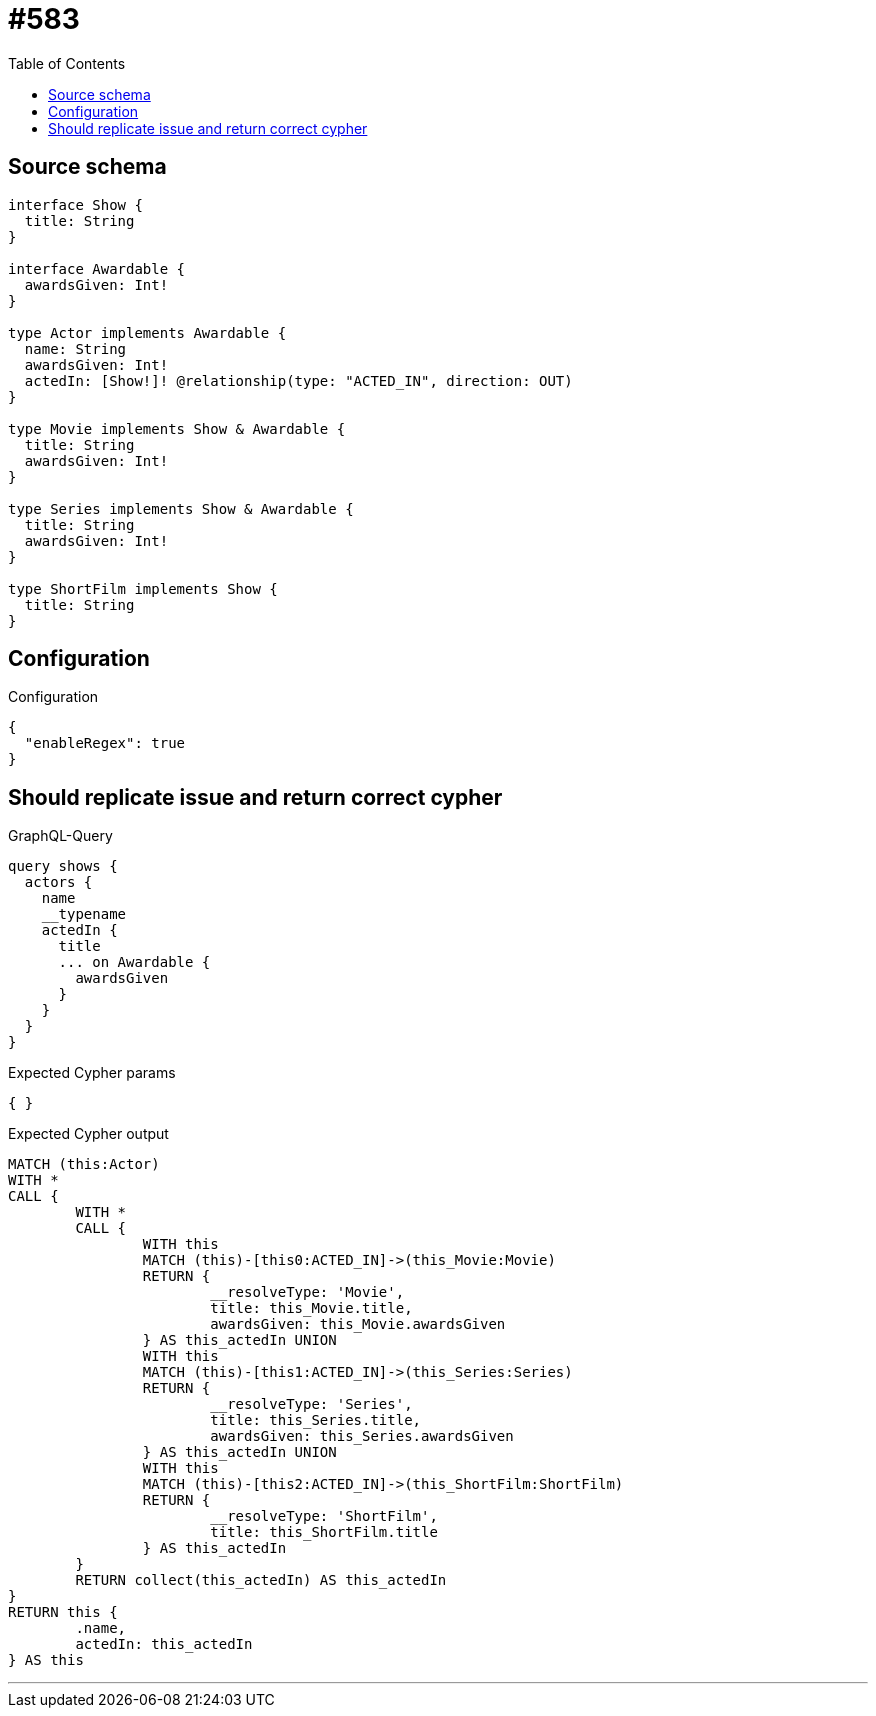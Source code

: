 :toc:

= #583

== Source schema

[source,graphql,schema=true]
----
interface Show {
  title: String
}

interface Awardable {
  awardsGiven: Int!
}

type Actor implements Awardable {
  name: String
  awardsGiven: Int!
  actedIn: [Show!]! @relationship(type: "ACTED_IN", direction: OUT)
}

type Movie implements Show & Awardable {
  title: String
  awardsGiven: Int!
}

type Series implements Show & Awardable {
  title: String
  awardsGiven: Int!
}

type ShortFilm implements Show {
  title: String
}
----

== Configuration

.Configuration
[source,json,schema-config=true]
----
{
  "enableRegex": true
}
----
== Should replicate issue and return correct cypher

.GraphQL-Query
[source,graphql]
----
query shows {
  actors {
    name
    __typename
    actedIn {
      title
      ... on Awardable {
        awardsGiven
      }
    }
  }
}
----

.Expected Cypher params
[source,json]
----
{ }
----

.Expected Cypher output
[source,cypher]
----
MATCH (this:Actor)
WITH *
CALL {
	WITH *
	CALL {
		WITH this
		MATCH (this)-[this0:ACTED_IN]->(this_Movie:Movie)
		RETURN {
			__resolveType: 'Movie',
			title: this_Movie.title,
			awardsGiven: this_Movie.awardsGiven
		} AS this_actedIn UNION
		WITH this
		MATCH (this)-[this1:ACTED_IN]->(this_Series:Series)
		RETURN {
			__resolveType: 'Series',
			title: this_Series.title,
			awardsGiven: this_Series.awardsGiven
		} AS this_actedIn UNION
		WITH this
		MATCH (this)-[this2:ACTED_IN]->(this_ShortFilm:ShortFilm)
		RETURN {
			__resolveType: 'ShortFilm',
			title: this_ShortFilm.title
		} AS this_actedIn
	}
	RETURN collect(this_actedIn) AS this_actedIn
}
RETURN this {
	.name,
	actedIn: this_actedIn
} AS this
----

'''

